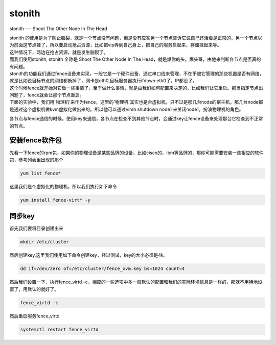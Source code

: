 stonith
###############
stonith --- Shoot The Other Node In The Head

| stonith 的使用是为了防止脑裂，就是一个节点没有问题，但是没有应答另一个节点告诉它说自己还活着是正常的，另一个节点以为前面这节点挂了，所以要启动抢占资源，比如把vip弄到自己身上，把自己的服务启起来，存储挂起来等。
| 这种情况下，两边在抢占资源，就是发生脑裂了。

| 而我们使用stonith, stonith 全称是 Shoot The Other Node In The Head，就是爆你的头，爆头哥，由他来判断各节点是否真的有问题。

| stonith的功能我们通过fence设备来实现，一般它是一个硬件设备，通过串口线来管理，不在乎被它管理的那些机器是否有网络，就是比如说目标节点的网络都断掉了，网卡是eth0,目标服务器执行ifdown eth0了，IP都没了，
| 这个时候fence就开始对它做一些事情了，至于做什么事情，就是由我们如何配置来决定的，比如我们让它重启。那当指定节点出问题了，fence就会让那个节点重启。

| 下面的实验中，我们用'物理机'来作为fence，这里的'物理机'其实也是台虚拟机，只不过是那几台node的宿主机，那几台node都是通过这个虚拟机做kvm虚拟化做出来的。所以他可以通过virsh shutdown node1 来关闭node1。扮演物理机的角色。

各节点与fence通信的时候，使用key来通信，各节点在检查不到其他节点时，会通过key让fence设备来处理那台它检查到不正常的节点。



安装fence软件包
===================

先看一下fence的rpm包，如果你的物理设备是某些品牌的设备，比如cisco的，ibm等品牌的，那你可能需要安装一些相应的软件包，参考列表里出现的那个

.. code-block:: bash

    yum list fence*

这里我们是个虚拟化的物理机，所以我们执行如下命令

.. code-block:: bash

        yum install fence-virt* -y


同步key
=============

首先我们要将目录创建出来

.. code-block:: bash

     mkdir /etc/cluster

然后创建key,这里我们使用如下命令创建key，经过测试，key的大小必须是4k。

.. code-block:: bash

    dd if=/dev/zero of=/etc/cluster/fence_xvm.key bs=1024 count=4


然后我们设置一下，执行fence_virtd -c，相应的一些选项中多一般默认的配置和我们的实际环境信息是一样的，那就不用特地设置了，用默认的就好了。

.. code-block:: bash

    fence_virtd -c

然后重启服务fence_virtd

.. code-block:: bash

    systemctl restart fence_virtd

